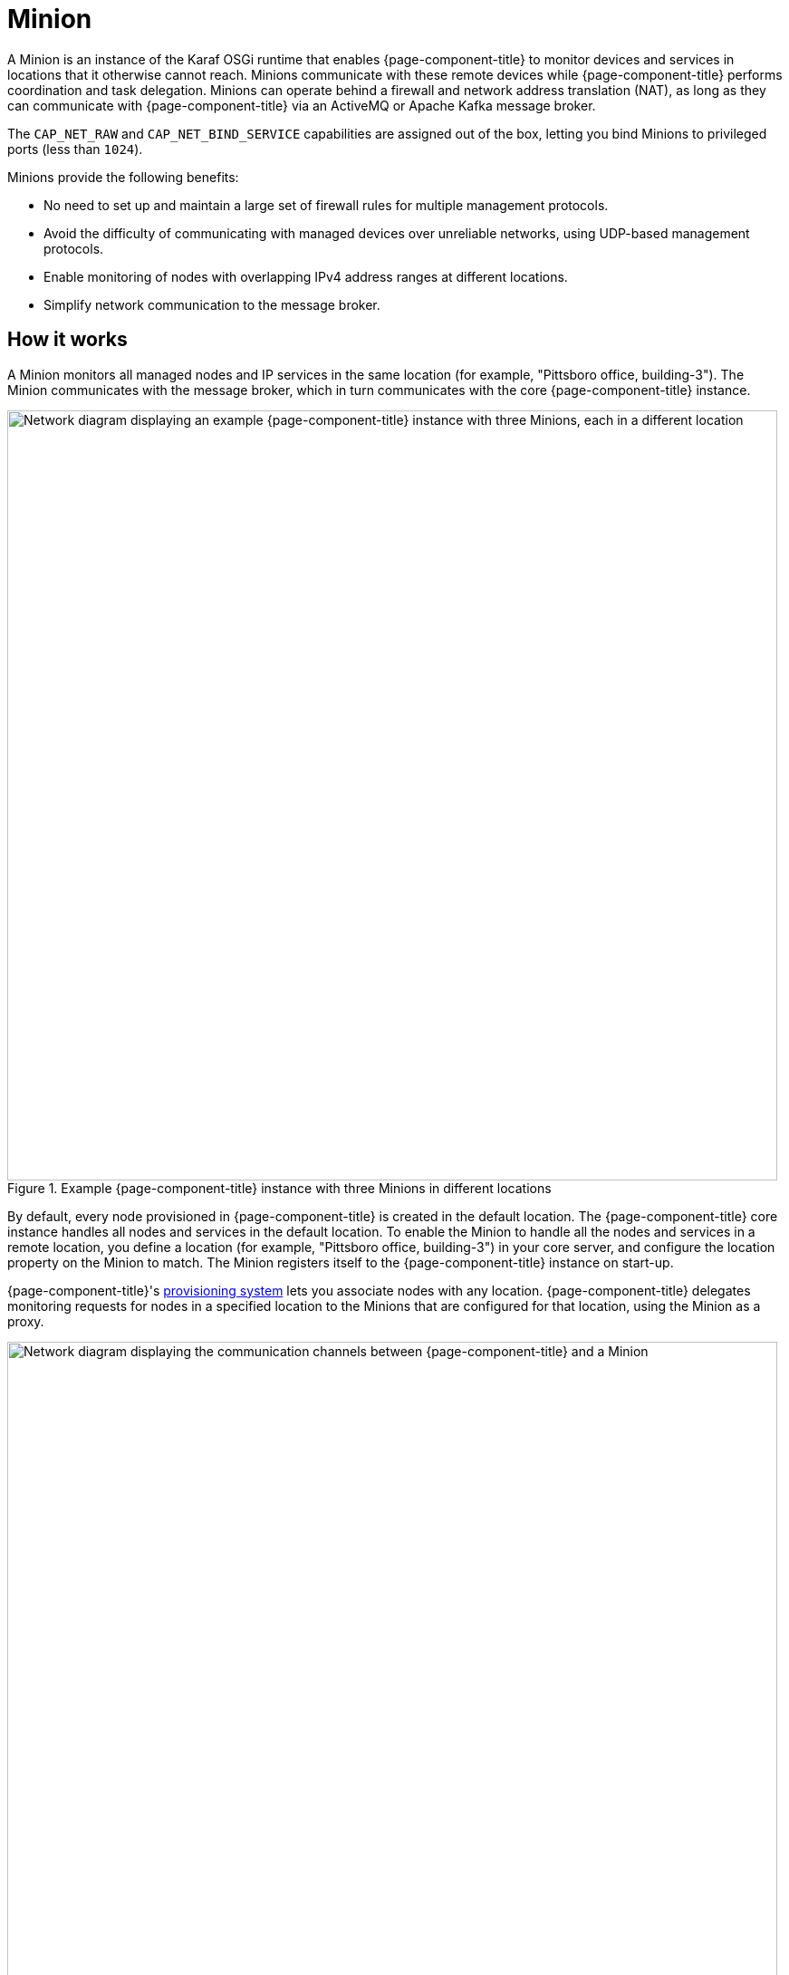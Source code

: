 
= Minion
:description: Learn about the OpenNMS Minion: benefits, how it works. Includes architecture diagram with three Minions.

A Minion is an instance of the Karaf OSGi runtime that enables {page-component-title} to monitor devices and services in locations that it otherwise cannot reach.
Minions communicate with these remote devices while {page-component-title} performs coordination and task delegation.
Minions can operate behind a firewall and network address translation (NAT), as long as they can communicate with {page-component-title} via an ActiveMQ or Apache Kafka message broker.

The `CAP_NET_RAW` and `CAP_NET_BIND_SERVICE` capabilities are assigned out of the box, letting you bind Minions to privileged ports (less than `1024`).

Minions provide the following benefits:

* No need to set up and maintain a large set of firewall rules for multiple management protocols.
* Avoid the difficulty of communicating with managed devices over unreliable networks, using UDP-based management protocols.
* Enable monitoring of nodes with overlapping IPv4 address ranges at different locations.
* Simplify network communication to the message broker.

== How it works

A Minion monitors all managed nodes and IP services in the same location (for example, "Pittsboro office, building-3").
The Minion communicates with the message broker, which in turn communicates with the core {page-component-title} instance.

.Example {page-component-title} instance with three Minions in different locations
image::deployment/minion/location.png["Network diagram displaying an example {page-component-title} instance with three Minions, each in a different location", 850]

By default, every node provisioned in {page-component-title} is created in the default location.
The {page-component-title} core instance handles all nodes and services in the default location.
To enable the Minion to handle all the nodes and services in a remote location, you define a location (for example, "Pittsboro office, building-3") in your core server, and configure the location property on the Minion to match.
The Minion registers itself to the {page-component-title} instance on start-up.

{page-component-title}'s xref:operation:deep-dive/provisioning/introduction.adoc#ga-provisioning-introduction[provisioning system] lets you associate nodes with any location.
{page-component-title} delegates monitoring requests for nodes in a specified location to the Minions that are configured for that location, using the Minion as a proxy.

.Minion communication with {page-component-title}
image::deployment/minion/communication.png["Network diagram displaying the communication channels between {page-component-title} and a Minion", 850]

By default, the {page-component-title} instance automatically provisions the Minion as a node and monitors it with the `Minion-Heartbeat` and `JMX-Minion` services.
The Minion sends heartbeat messages to show that it is functioning properly in the defined location, and provides metrics about its own performance.

The specific management protocol messages (for example, SNMP, ICMP) transit a message broker for execution by a Minion.
The Minion forwards the responses via the same message broker to the central {page-component-title} instance, which processes them accordingly.

A Minion proxy scenario supports the following monitoring capabilities:

* Receive Syslog messages and SNMP traps, and forward them through the message broker to a central {page-component-title} instance.
* Act as a proxy for performance data collection.
* Act as a proxy for service monitors to test availability and measure response times from applications.
* Receive streaming telemetry and flow export messages, and forward them through the message broker for persistence by a Sentinel instance.
